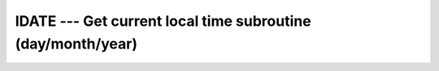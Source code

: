 ..
  Copyright 1988-2022 Free Software Foundation, Inc.
  This is part of the GCC manual.
  For copying conditions, see the copyright.rst file.

.. index:: IDATE, date, current, current date

.. _idate:

IDATE --- Get current local time subroutine (day/month/year)
*************************************************************

.. function:: IDATE(VALUES)

  ``IDATE(VALUES)`` Fills :samp:`{VALUES}` with the numerical values at the
  current local time. The day (in the range 1-31), month (in the range 1-12),
  and year appear in elements 1, 2, and 3 of :samp:`{VALUES}`, respectively.
  The year has four significant digits.

  :param VALUES:
    The type shall be ``INTEGER, DIMENSION(3)`` and
    the kind shall be the default integer kind.

  :return:
    Does not return anything.

  Standard:
    GNU extension

  Class:
    Subroutine

  Syntax:
    .. code-block:: fortran

      CALL IDATE(VALUES)

  Example:
    .. code-block:: fortran

      program test_idate
        integer, dimension(3) :: tarray
        call idate(tarray)
        print *, tarray(1)
        print *, tarray(2)
        print *, tarray(3)
      end program test_idate

  See also:
    :ref:`DATE_AND_TIME`